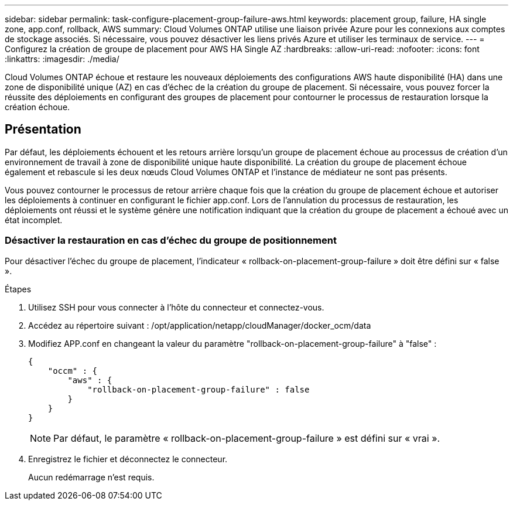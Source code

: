 ---
sidebar: sidebar 
permalink: task-configure-placement-group-failure-aws.html 
keywords: placement group, failure, HA single zone, app.conf, rollback, AWS 
summary: Cloud Volumes ONTAP utilise une liaison privée Azure pour les connexions aux comptes de stockage associés. Si nécessaire, vous pouvez désactiver les liens privés Azure et utiliser les terminaux de service. 
---
= Configurez la création de groupe de placement pour AWS HA Single AZ
:hardbreaks:
:allow-uri-read: 
:nofooter: 
:icons: font
:linkattrs: 
:imagesdir: ./media/


[role="lead"]
Cloud Volumes ONTAP échoue et restaure les nouveaux déploiements des configurations AWS haute disponibilité (HA) dans une zone de disponibilité unique (AZ) en cas d'échec de la création du groupe de placement. Si nécessaire, vous pouvez forcer la réussite des déploiements en configurant des groupes de placement pour contourner le processus de restauration lorsque la création échoue.



== Présentation

Par défaut, les déploiements échouent et les retours arrière lorsqu'un groupe de placement échoue au processus de création d'un environnement de travail à zone de disponibilité unique haute disponibilité. La création du groupe de placement échoue également et rebascule si les deux nœuds Cloud Volumes ONTAP et l'instance de médiateur ne sont pas présents.

Vous pouvez contourner le processus de retour arrière chaque fois que la création du groupe de placement échoue et autoriser les déploiements à continuer en configurant le fichier app.conf. Lors de l'annulation du processus de restauration, les déploiements ont réussi et le système génère une notification indiquant que la création du groupe de placement a échoué avec un état incomplet.



=== Désactiver la restauration en cas d'échec du groupe de positionnement

Pour désactiver l'échec du groupe de placement, l'indicateur « rollback-on-placement-group-failure » doit être défini sur « false ».

.Étapes
. Utilisez SSH pour vous connecter à l'hôte du connecteur et connectez-vous.
. Accédez au répertoire suivant : /opt/application/netapp/cloudManager/docker_ocm/data
. Modifiez APP.conf en changeant la valeur du paramètre "rollback-on-placement-group-failure" à "false" :
+
[listing]
----
{
    "occm" : {
        "aws" : {
            "rollback-on-placement-group-failure" : false
        }
    }
}
----
+

NOTE: Par défaut, le paramètre « rollback-on-placement-group-failure » est défini sur « vrai ».

. Enregistrez le fichier et déconnectez le connecteur.
+
Aucun redémarrage n'est requis.


